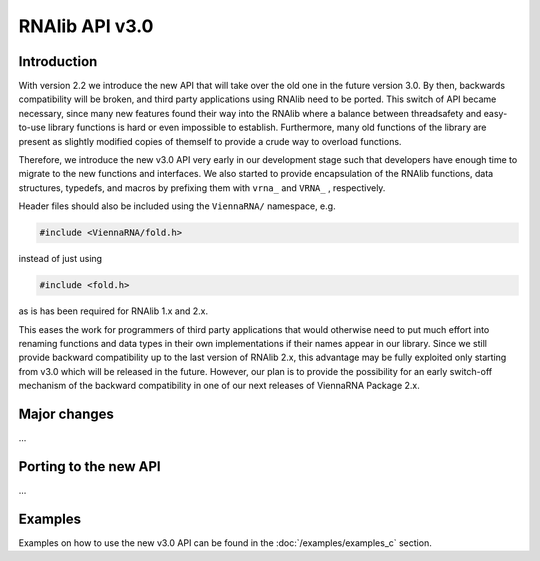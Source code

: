 RNAlib API v3.0
===============

Introduction
------------

With version 2.2 we introduce the new API that will take over the old one
in the future version 3.0. By then, backwards compatibility will be broken, and
third party applications using RNAlib need to be ported. This switch of API became
necessary, since many new features found their way into the RNAlib where a balance
between threadsafety and easy-to-use library functions is hard or even impossible
to establish. Furthermore, many old functions of the library are present as
slightly modified copies of themself to provide a crude way to overload functions.

Therefore, we introduce the new v3.0 API very early in our development stage
such that developers have enough time to migrate to the new functions and interfaces.
We also started to provide encapsulation of the RNAlib functions, data structures,
typedefs, and macros by prefixing them with ``vrna_`` and ``VRNA_`` , respectively.

Header files should also be included using the ``ViennaRNA/`` namespace, e.g.

.. code:: c

  #include <ViennaRNA/fold.h>

instead of just using

.. code:: c

  #include <fold.h>

as is has been required for RNAlib 1.x and 2.x.

This eases the work for programmers of third party applications that would otherwise
need to put much effort into renaming functions and data types in their own
implementations if their names appear in our library. Since we still provide backward
compatibility up to the last version of RNAlib 2.x, this advantage may be fully
exploited only starting from v3.0 which will be released in the future. However, our
plan is to provide the possibility for an early switch-off mechanism of the backward
compatibility in one of our next releases of ViennaRNA Package 2.x.

Major changes
-------------

...


Porting to the new API
----------------------

...


Examples
--------

Examples on how to use the new v3.0 API can be found in the :doc:`/examples/examples_c`
section.
